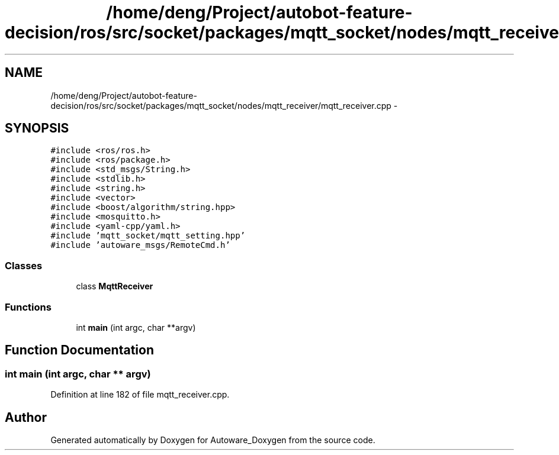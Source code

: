 .TH "/home/deng/Project/autobot-feature-decision/ros/src/socket/packages/mqtt_socket/nodes/mqtt_receiver/mqtt_receiver.cpp" 3 "Fri May 22 2020" "Autoware_Doxygen" \" -*- nroff -*-
.ad l
.nh
.SH NAME
/home/deng/Project/autobot-feature-decision/ros/src/socket/packages/mqtt_socket/nodes/mqtt_receiver/mqtt_receiver.cpp \- 
.SH SYNOPSIS
.br
.PP
\fC#include <ros/ros\&.h>\fP
.br
\fC#include <ros/package\&.h>\fP
.br
\fC#include <std_msgs/String\&.h>\fP
.br
\fC#include <stdlib\&.h>\fP
.br
\fC#include <string\&.h>\fP
.br
\fC#include <vector>\fP
.br
\fC#include <boost/algorithm/string\&.hpp>\fP
.br
\fC#include <mosquitto\&.h>\fP
.br
\fC#include <yaml\-cpp/yaml\&.h>\fP
.br
\fC#include 'mqtt_socket/mqtt_setting\&.hpp'\fP
.br
\fC#include 'autoware_msgs/RemoteCmd\&.h'\fP
.br

.SS "Classes"

.in +1c
.ti -1c
.RI "class \fBMqttReceiver\fP"
.br
.in -1c
.SS "Functions"

.in +1c
.ti -1c
.RI "int \fBmain\fP (int argc, char **argv)"
.br
.in -1c
.SH "Function Documentation"
.PP 
.SS "int main (int argc, char ** argv)"

.PP
Definition at line 182 of file mqtt_receiver\&.cpp\&.
.SH "Author"
.PP 
Generated automatically by Doxygen for Autoware_Doxygen from the source code\&.
